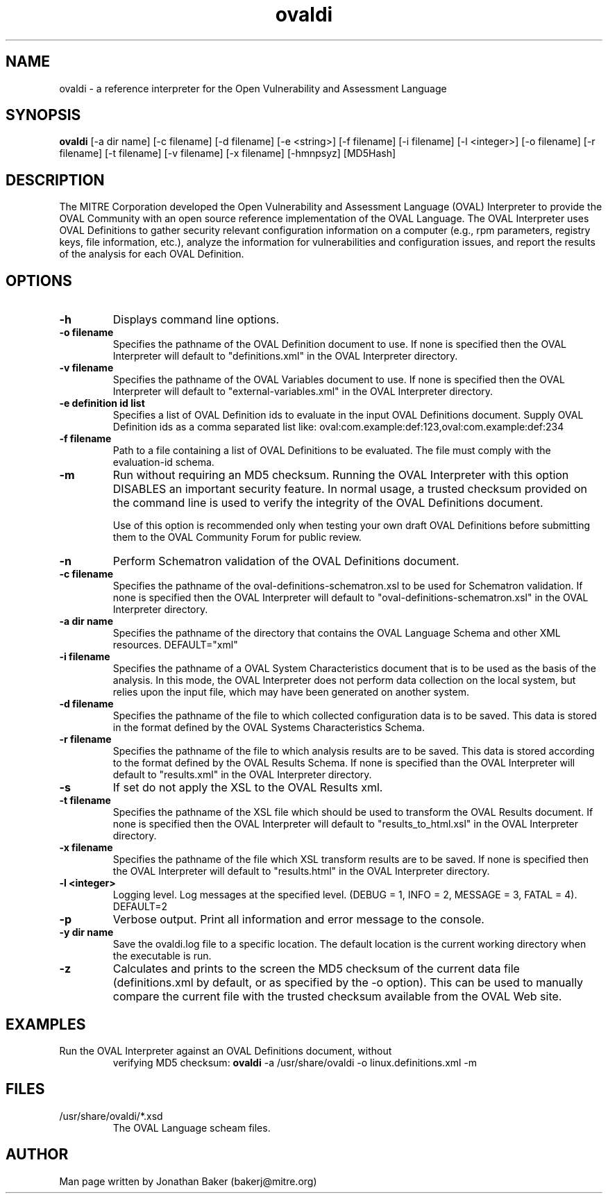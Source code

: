 .TH ovaldi 1 "January 5, 2010" "Version 5.6.4" "USER COMMANDS"
.SH NAME
ovaldi \- a reference interpreter for the Open Vulnerability and Assessment Language
.SH SYNOPSIS
.B ovaldi
[\-a dir name] [\-c filename] [\-d filename] [\-e <string>] [\-f filename] [\-i filename] [\-l <integer>] [\-o filename] [\-r filename] [\-t filename] [\-v filename] [\-x filename] [\-hmnpsyz] [MD5Hash]
.SH DESCRIPTION
The MITRE Corporation developed the Open Vulnerability and Assessment Language
(OVAL) Interpreter to provide the OVAL Community with an open source reference
implementation of the OVAL Language. The OVAL Interpreter uses OVAL Definitions
to gather security relevant configuration information on a computer (e.g., rpm
parameters, registry keys, file information, etc.), analyze the information for
vulnerabilities and configuration issues, and report the results of the 
analysis for each OVAL Definition.
.SH OPTIONS
.TP
.B \-h
Displays command line options.
.TP
.B \-o filename
Specifies the pathname of the OVAL Definition document to use.  If none is
specified then the OVAL Interpreter will default to "definitions.xml" in the
OVAL Interpreter directory.
.TP
.B \-v filename
Specifies the pathname of the OVAL Variables document to use.  If none is
specified then the OVAL Interpreter will default to "external-variables.xml" in
the OVAL Interpreter directory.
.TP
.B \-e definition id list
Specifies a list of OVAL Definition ids to evaluate in the input OVAL 
Definitions document. Supply OVAL Definition ids as a comma separated list
like: 
oval:com.example:def:123,oval:com.example:def:234
.TP
.B \-f filename
Path to a file containing a list of OVAL Definitions to be evaluated. The file
must comply with the evaluation-id schema.
.TP
.B \-m
Run without requiring an MD5 checksum.  Running the OVAL Interpreter with this
option DISABLES an important security feature.  In normal usage, a trusted
checksum provided on the command line is used to verify the integrity of the
OVAL Definitions document.

Use of this option is recommended only when testing your own draft OVAL
Definitions before submitting them to the OVAL Community Forum for public 
review.
.TP
.B \-n
Perform Schematron validation of the OVAL Definitions document.
.TP
.B \-c filename
Specifies the pathname of the oval-definitions-schematron.xsl to be used for
Schematron validation. If none is specified then the OVAL Interpreter will 
default to "oval-definitions-schematron.xsl" in the OVAL Interpreter directory.
.TP
.B \-a dir name
Specifies the pathname of the directory that contains the OVAL Language Schema
and other XML resources. DEFAULT="xml"
.TP
.B \-i filename
Specifies the pathname of a OVAL System Characteristics document that is to be
used as the basis of the analysis.  In this mode, the OVAL Interpreter does not
perform data collection on the local system, but relies upon the input file, 
which may have been generated on another system.
.TP
.B \-d filename
Specifies the pathname of the file to which collected configuration data is to
be saved. This data is stored in the format defined by the OVAL Systems
Characteristics Schema.
.TP
.B \-r filename
Specifies the pathname of the file to which analysis results are to be saved.
This data is stored according to the format defined by the OVAL Results Schema.
If none is specified than the OVAL Interpreter will default to "results.xml" in
the OVAL Interpreter directory.
.TP
.B \-s
If set do not apply the XSL to the OVAL Results xml.
.TP
.B \-t filename
Specifies the pathname of the XSL file which should be used to transform the 
OVAL Results document. If none is specified then the OVAL Interpreter will 
default to "results_to_html.xsl" in the OVAL Interpreter directory.
.TP
.B \-x filename
Specifies the pathname of the file which XSL transform results are to be saved.
If none is specified then the OVAL Interpreter will default to "results.html" 
in the OVAL Interpreter directory.
.TP
.B \-l <integer>
Logging level.  Log messages at the specified level. 
(DEBUG = 1, INFO = 2, MESSAGE = 3, FATAL = 4). DEFAULT=2
.TP
.B \-p
Verbose output. Print all information and error message to the console.
.TP
.B \-y dir name
Save the ovaldi.log file to a specific location.  The default location is the
current working directory when the executable is run.
.TP
.B \-z
Calculates and prints to the screen the MD5 checksum of the current data file
(definitions.xml by default, or as specified by the \-o option).  This can be
used to manually compare the current file with the trusted checksum available
from the OVAL Web site.
.SH EXAMPLES
.TP
Run the OVAL Interpreter against an OVAL Definitions document, without 
verifying MD5 checksum:
.B ovaldi
\-a /usr/share/ovaldi
\-o linux.definitions.xml
\-m
.SH FILES
.TP
/usr/share/ovaldi/*.xsd
The OVAL Language scheam files.
.SH AUTHOR
Man page written by Jonathan Baker (bakerj@mitre.org)
